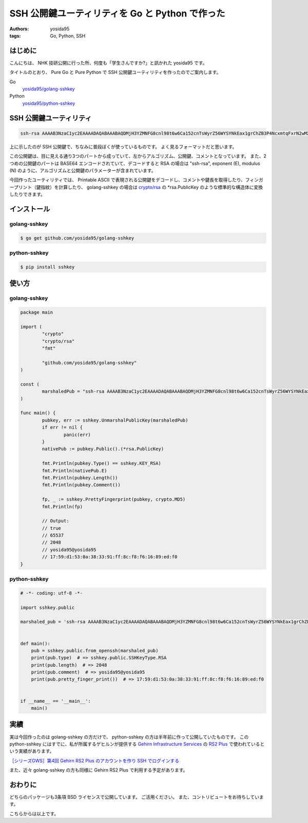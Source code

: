SSH 公開鍵ユーティリティを Go と Python で作った
================================================

:authors: yosida95
:tags: Go, Python, SSH

はじめに
--------

こんにちは、 NHK 技研公開に行った所、何度も「学生さんですか?」と訊かれた yosida95 です。

タイトルのとおり、 Pure Go と Pure Python で SSH 公開鍵ユーティリティを作ったのでご案内します。

Go
    `yosida95/golang-sshkey <https://github.com/yosida95/golang-sshkey>`__
Python
    `yosida95/python-sshkey <https://github.com/yosida95/python-sshkey>`__


SSH 公開鍵ユーティリティ
------------------------

.. code::

    ssh-rsa AAAAB3NzaC1yc2EAAAADAQABAAABAQDMjH3YZMNFG8cnl98t6w6Ca152cnTsWyrZ56WYSYNkEax1grChZB3P4NcxmtqFxrN2wMXuATiqp62cNkj8wAQUIwRgUnqKkkaQTDyLEDVaTZ75RsZIE4vM/YJ5AzmbCIHK8u6YvfM8fIlv4PKzbMHIIcZvuG9ZYQ+ZEKmSIVxIKZNVfUYyoRK6RFPEMjZPGGoOFRBo8sifsJDLDIBLWOgR4Nf2rWuV+ZuySXX9wjsv42iIdp9RVJcjQXHmi7AKVifKfFJwM+6aPiQcAaWnINzvUnqQK5yrWEp5tVH49bFL92UNriT+LTozloILCj5SdqXQ+JbKp/6EobY96bWhkwyZ yosida95@yosida95

上に示したのが SSH 公開鍵で、ちなみに普段ぼくが使っているものです。
よく見るフォーマットだと思います。

この公開鍵は、目に見える通り3つのパートから成っていて、左からアルゴリズム、公開鍵、コメントとなっています。
また、2つめの公開鍵のパートは BASE64 エンコードされていて、デコードすると RSA の場合は "ssh-rsa", exponent (E), modulus (N) のように、アルゴリズムと公開鍵のパラメーターが含まれています。

今回作ったユーティリティでは、 Printable ASCII で表現される公開鍵をデコードし、コメントや鍵長を取得したり、フィンガープリント（鍵指紋）を計算したり、 golang-sshkey の場合は `crypto/rsa <https://godoc.org/crypto/rsa>`__ の \*\ rsa.PublicKey のような標準的な構造体に変換したりできます。

インストール
------------

golang-sshkey
~~~~~~~~~~~~~

.. code-block:: shell

    $ go get github.com/yosida95/golang-sshkey

python-sshkey
~~~~~~~~~~~~~

.. code-block:: shell

    $ pip install sshkey

使い方
------

golang-sshkey
~~~~~~~~~~~~~

.. code-block:: go

	package main

	import (
		"crypto"
		"crypto/rsa"
		"fmt"
		
		"github.com/yosida95/golang-sshkey"
	)

	const (
		marshaledPub = "ssh-rsa AAAAB3NzaC1yc2EAAAADAQABAAABAQDMjH3YZMNFG8cnl98t6w6Ca152cnTsWyrZ56WYSYNkEax1grChZB3P4NcxmtqFxrN2wMXuATiqp62cNkj8wAQUIwRgUnqKkkaQTDyLEDVaTZ75RsZIE4vM/YJ5AzmbCIHK8u6YvfM8fIlv4PKzbMHIIcZvuG9ZYQ+ZEKmSIVxIKZNVfUYyoRK6RFPEMjZPGGoOFRBo8sifsJDLDIBLWOgR4Nf2rWuV+ZuySXX9wjsv42iIdp9RVJcjQXHmi7AKVifKfFJwM+6aPiQcAaWnINzvUnqQK5yrWEp5tVH49bFL92UNriT+LTozloILCj5SdqXQ+JbKp/6EobY96bWhkwyZ yosida95@yosida95"
	)

	func main() {
		pubkey, err := sshkey.UnmarshalPublicKey(marshaledPub)
		if err != nil {
			panic(err)
		}
		nativePub := pubkey.Public().(*rsa.PublicKey)

		fmt.Println(pubkey.Type() == sshkey.KEY_RSA)
		fmt.Println(nativePub.E)
		fmt.Println(pubkey.Length())
		fmt.Println(pubkey.Comment())
		
		fp, _ := sshkey.PrettyFingerprint(pubkey, crypto.MD5)
		fmt.Println(fp)

		// Output:
		// true
		// 65537
		// 2048
		// yosida95@yosida95
		// 17:59:d1:53:0a:38:33:91:ff:8c:f8:f6:16:89:ed:f0
	}

python-sshkey
~~~~~~~~~~~~~

.. code-block:: python

    # -*- coding: utf-8 -*-

    import sshkey.public

    marshaled_pub = 'ssh-rsa AAAAB3NzaC1yc2EAAAADAQABAAABAQDMjH3YZMNFG8cnl98t6w6Ca152cnTsWyrZ56WYSYNkEax1grChZB3P4NcxmtqFxrN2wMXuATiqp62cNkj8wAQUIwRgUnqKkkaQTDyLEDVaTZ75RsZIE4vM/YJ5AzmbCIHK8u6YvfM8fIlv4PKzbMHIIcZvuG9ZYQ+ZEKmSIVxIKZNVfUYyoRK6RFPEMjZPGGoOFRBo8sifsJDLDIBLWOgR4Nf2rWuV+ZuySXX9wjsv42iIdp9RVJcjQXHmi7AKVifKfFJwM+6aPiQcAaWnINzvUnqQK5yrWEp5tVH49bFL92UNriT+LTozloILCj5SdqXQ+JbKp/6EobY96bWhkwyZ yosida95@yosida95'


    def main():
        pub = sshkey.public.from_openssh(marshaled_pub)
        print(pub.type)  # => sshkey.public.SSHKeyType.RSA
        print(pub.length)  # => 2048
        print(pub.comment)  # => yosida95@yosida95
        print(pub.pretty_finger_print())  # => 17:59:d1:53:0a:38:33:91:ff:8c:f8:f6:16:89:ed:f0


    if __name__ == '__main__':
        main()

実績
----

実は今回作ったのは golang-sshkey の方だけで、 python-sshkey の方は半年前に作って公開していたものです。
この python-sshkey にはすでに、私が所属するゲヒルンが提供する `Gehirn Infrastructure Services <https://www.gehirn.jp/gis/>`__ の `RS2 Plus <https://www.gehirn.jp/gis/rs2.html>`__ で使われているという実績があります。

|Gehirn RS2 Plus 公開鍵の管理|
`［シリーズGWS］第4回 Gehirn RS2 Plus のアカウントを作り SSH でログインする <http://news.gehirn.jp/dev/641/>`__

また、近々 golang-sshkey の方も同様に Gehirn RS2 Plus で利用する予定があります。

おわりに
--------

どちらのパッケージも3条項 BSD ライセンスで公開しています。
ご活用ください。
また、コントリビュートをお待ちしています。

こちらからは以上です。

.. |Gehirn RS2 Plus 公開鍵の管理| image:: https://blogmedia.yosida95.com/2015/05/31/121709/added_publickey.png
   :width: 100%
   :target: https://blogmedia.yosida95.com/2015/05/31/121709/added_publickey.png

